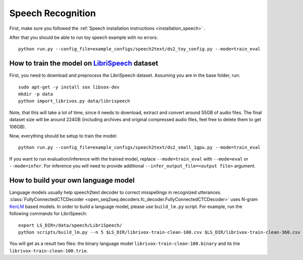 Speech Recognition
==================

First, make sure you followed the :ref:`Speech installation instructions <installation_speech>` .

After that you should be able to run toy speech example with no errors::

    python run.py --config_file=example_configs/speech2text/ds2_toy_config.py --mode=train_eval


How to train the model on `LibriSpeech <http://www.openslr.org/12>`_ dataset
----------------------------------------------------------------------------

First, you need to download and preprocess the LibriSpeech dataset.
Assuming you are in the base folder, run::

    sudo apt-get -y install sox libsox-dev
    mkdir -p data
    python import_librivox.py data/librispeech

Note, that this will take a lot of time, since
it needs to download, extract and convert around 55GB of audio files. The final
dataset size will be around 224GB (including archives and original compressed audio files, feel free to delete them to get 106GB).

Now, everything should be setup to train the model::

    python run.py --config_file=example_configs/speech2text/ds2_small_1gpu.py --mode=train_eval

If you want to run evaluation/inference with the trained model, replace
``--mode=train_eval`` with ``--mode=eval`` or ``--mode=infer``.
For inference you will need to provide additional
``--infer_output_file=<output file>`` argument.

How to build your own language model
------------------------------------

Language models usually help speech2text decoder to correct misspellings in recognized utterances.
:class:`FullyConnectedCTCDecoder <open_seq2seq.decoders.fc_decoder.FullyConnectedCTCDecoder>` uses N-gram `KenLM <https://github.com/kpu/kenlm>`_ based models.
In order to build a language model, please use ``build_lm.py`` script.
For example, run the following commands for LibriSpeech::

    export LS_DIR=/data/speech/LibriSpeech/
    python scripts/build_lm.py --n 5 $LS_DIR/librivox-train-clean-100.csv $LS_DIR/librivox-train-clean-360.csv librivox-train-other-500.csv

You will get as a result two files: the binary language model ``librivox-train-clean-100.binary`` and its trie ``librivox-train-clean-100.trie``.


